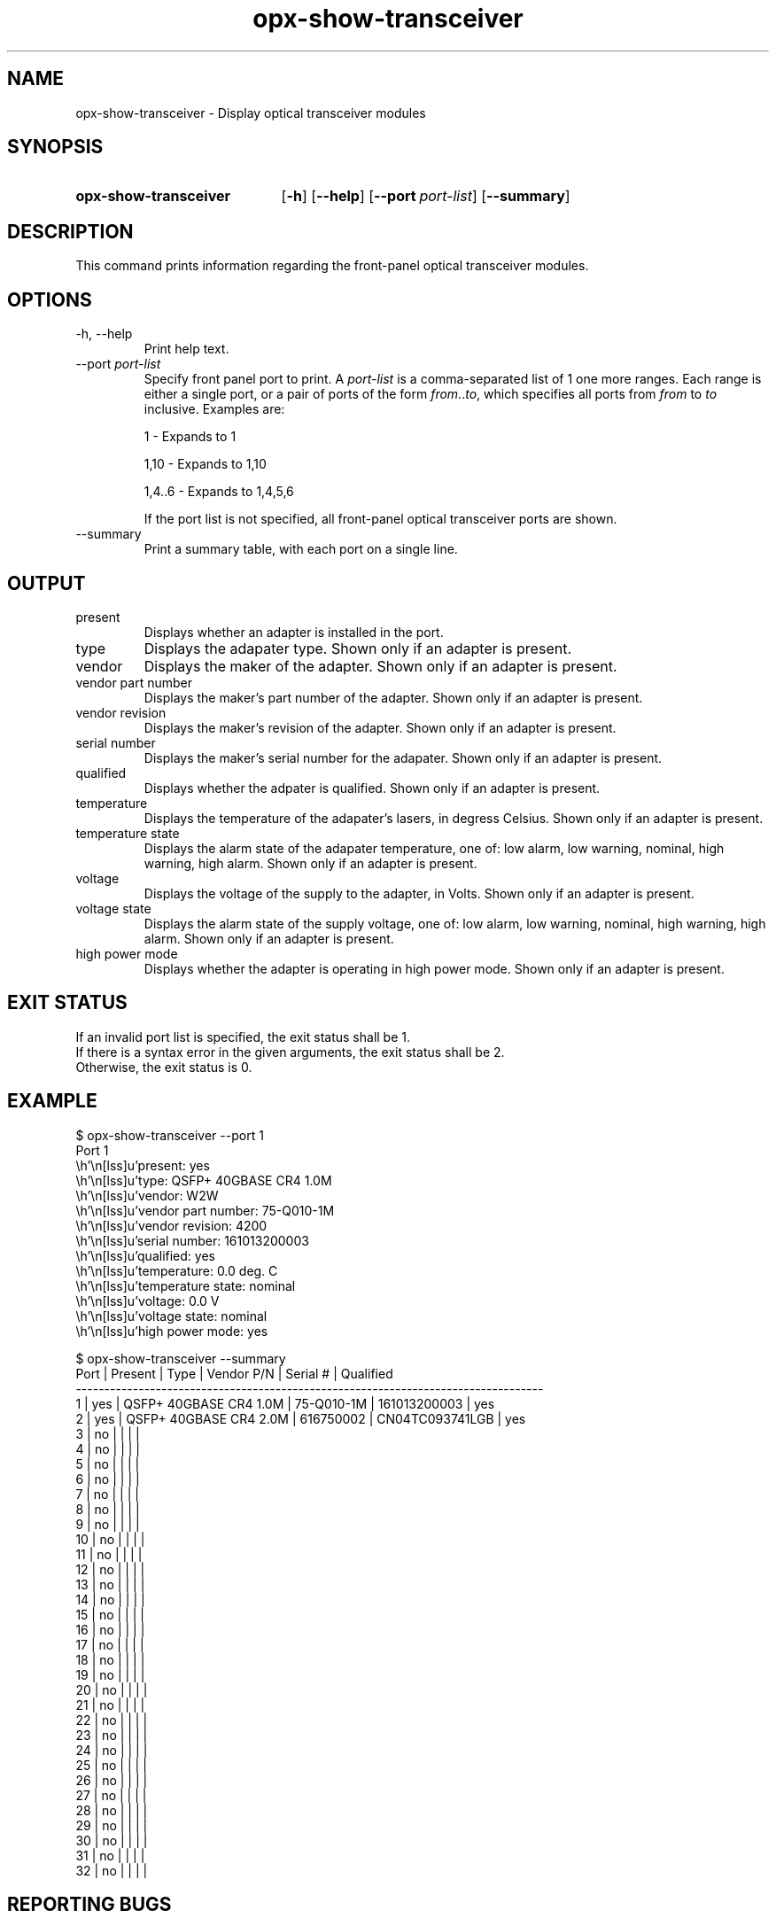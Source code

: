.TH opx-show-transceiver "1" "2018-11-20" OPX "OPX utilities"
.SH NAME
opx-show-transceiver \- Display optical transceiver modules
.SH SYNOPSIS
.SY opx-show-transceiver
.OP \-h
.OP \-\-help
.OP \-\-port port-list
.OP \-\-summary
.YS
.SH DESCRIPTION
This command prints information regarding the front-panel optical transceiver modules.
.SH OPTIONS
.TP
\-h, \-\-help
Print help text.
.TP
.RI --port \ port-list
Specify front panel port to print.  A
.I port-list
is a comma-separated list of 1 one more ranges.  Each range is either a single port, or a pair of ports of the form \fIfrom\fR..\fIto\fR, which specifies all ports from \fIfrom\fR to \fIto\fR inclusive.
Examples are:
.sp 1
1 \- Expands to 1
.sp 1
1,10 \- Expands to 1,10
.sp 1
1,4..6 \- Expands to 1,4,5,6
.sp 1
If the port list is not specified, all front-panel optical transceiver ports are shown.
.TP
--summary
Print a summary table, with each port on a single line.
.SH OUTPUT
.TP
present
Displays whether an adapter is installed in the port.
.TP
type
Displays the adapater type.  Shown only if an adapter is present.
.TP
vendor
Displays the maker of the adapter.  Shown only if an adapter is present.
.TP
vendor part number
Displays the maker's part number of the adapter.  Shown only if an adapter is present.
.TP
vendor revision
Displays the maker's revision of the adapter.  Shown only if an adapter is present.
.TP
serial number
Displays the maker's serial number for the adapater.  Shown only if an adapter is present.
.TP
qualified
Displays whether the adpater is qualified.  Shown only if an adapter is present.
.TP
temperature
Displays the temperature of the adapater's lasers, in degress Celsius.  Shown only if an adapter is present.
.TP
temperature state
Displays the alarm state of the adapater temperature, one of: low alarm, low warning, nominal, high warning, high alarm.  Shown only if an adapter is present.
.TP
voltage
Displays the voltage of the supply to the adapter, in Volts.  Shown only if an adapter is present.
.TP
voltage state
Displays the alarm state of the supply voltage, one of: low alarm, low warning, nominal, high warning, high alarm.  Shown only if an adapter is present.
.TP
high power mode
Displays whether the adapter is operating in high power mode.  Shown only if an adapter is present.
.SH EXIT STATUS
If an invalid port list is specified, the exit status shall be 1.
.br
If there is a syntax error in the given arguments, the exit status shall be 2.
.br
Otherwise, the exit status is 0.
.SH EXAMPLE
.nf
.eo
$ opx-show-transceiver --port 1
Port 1
        present:            yes
        type:               QSFP+ 40GBASE CR4 1.0M
        vendor:             W2W
        vendor part number: 75-Q010-1M
        vendor revision:    4200
        serial number:      161013200003
        qualified:          yes
        temperature:        0.0 deg. C
        temperature state:  nominal
        voltage:            0.0 V
        voltage state:      nominal
        high power mode:    yes

$ opx-show-transceiver --summary
Port | Present | Type                   | Vendor P/N | Serial #        | Qualified
----------------------------------------------------------------------------------
1    | yes     | QSFP+ 40GBASE CR4 1.0M | 75-Q010-1M | 161013200003    | yes
2    | yes     | QSFP+ 40GBASE CR4 2.0M | 616750002  | CN04TC093741LGB | yes
3    | no      |                        |            |                 |
4    | no      |                        |            |                 |
5    | no      |                        |            |                 |
6    | no      |                        |            |                 |
7    | no      |                        |            |                 |
8    | no      |                        |            |                 |
9    | no      |                        |            |                 |
10   | no      |                        |            |                 |
11   | no      |                        |            |                 |
12   | no      |                        |            |                 |
13   | no      |                        |            |                 |
14   | no      |                        |            |                 |
15   | no      |                        |            |                 |
16   | no      |                        |            |                 |
17   | no      |                        |            |                 |
18   | no      |                        |            |                 |
19   | no      |                        |            |                 |
20   | no      |                        |            |                 |
21   | no      |                        |            |                 |
22   | no      |                        |            |                 |
23   | no      |                        |            |                 |
24   | no      |                        |            |                 |
25   | no      |                        |            |                 |
26   | no      |                        |            |                 |
27   | no      |                        |            |                 |
28   | no      |                        |            |                 |
29   | no      |                        |            |                 |
30   | no      |                        |            |                 |
31   | no      |                        |            |                 |
32   | no      |                        |            |                 |
.ec
.fi
.SH REPORTING BUGS
To report any OPX software bugs, please refer to https://github.com/open-switch/opx-docs/wiki/Report-bugs.
.SH COPYRIGHT
Copyright \(co 2018 Dell Inc. and its subsidiaries. All Rights Reserved.
